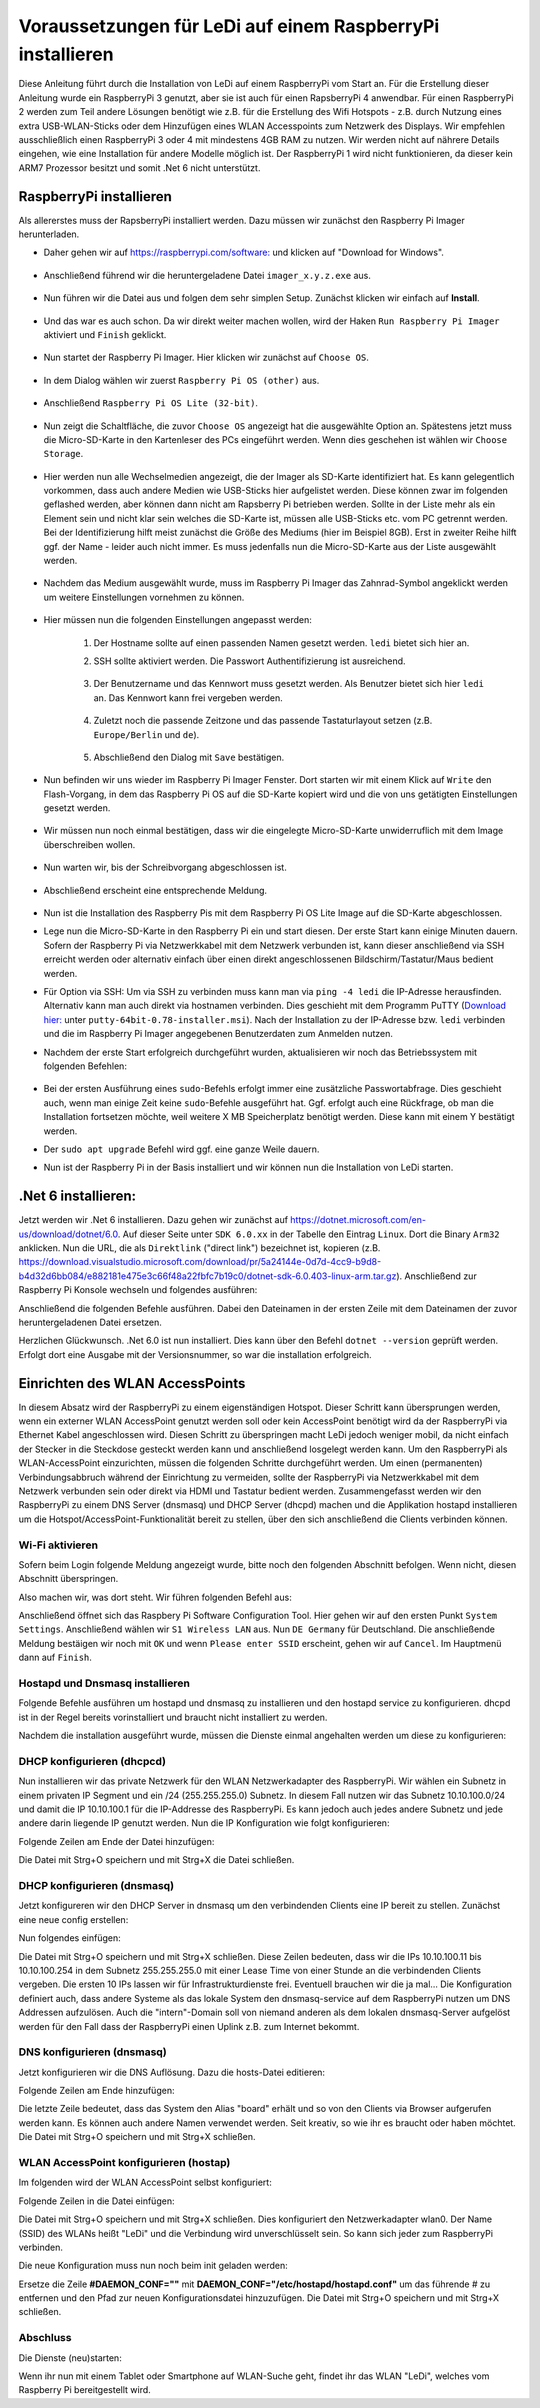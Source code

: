 Voraussetzungen für LeDi auf einem RaspberryPi installieren
===========================================================

Diese Anleitung führt durch die Installation von LeDi auf einem RaspberryPi vom Start an. Für die Erstellung dieser Anleitung wurde ein RaspberryPi 3 genutzt, aber sie ist auch für einen RapsberryPi 4 anwendbar. Für einen RaspberryPi 2 werden zum Teil andere Lösungen benötigt wie z.B. für die Erstellung des Wifi Hotspots - z.B. durch Nutzung eines extra USB-WLAN-Sticks oder dem Hinzufügen eines WLAN Accesspoints zum Netzwerk des Displays. Wir empfehlen ausschließlich einen RaspberryPi 3 oder 4 mit mindestens 4GB RAM zu nutzen. Wir werden nicht auf nährere Details eingehen, wie eine Installation für andere Modelle möglich ist. Der RaspberryPi 1 wird nicht funktionieren, da dieser kein ARM7 Prozessor besitzt und somit .Net 6 nicht unterstützt.

RaspberryPi installieren
########################

Als allererstes muss der RapsberryPi installiert werden. Dazu müssen wir zunächst den Raspberry Pi Imager herunterladen. 

* Daher gehen wir auf `https://raspberrypi.com/software: <https://raspberrypi.com/software>`_ und klicken auf "Download for Windows". 

    .. image:: images/ledi-prerequirements/01-Download.png
        :width: 800px
        :height: 600px
        :alt: Raspberry Pi Imager download page


* Anschließend führend wir die heruntergeladene Datei ``imager_x.y.z.exe`` aus. 

    .. image:: images/ledi-prerequirements/02-RaspberryPiImager.png
        :alt: Raspberry Pi Imager executable
        :scale: 50 %


* Nun führen wir die Datei aus und folgen dem sehr simplen Setup. Zunächst klicken wir einfach auf **Install**.

    .. image:: images/ledi-prerequirements/03-Setup1.png
        :alt: Raspberry Pi Imager Setup Step 1
        :scale: 50 %


* Und das war es auch schon. Da wir direkt weiter machen wollen, wird der Haken ``Run Raspberry Pi Imager`` aktiviert und ``Finish`` geklickt.

    .. image:: images/ledi-prerequirements/04-SetupDone.png
        :alt: Raspberry Pi Imager executable
        :scale: 50 %


* Nun startet der Raspberry Pi Imager. Hier klicken wir zunächst auf ``Choose OS``.

    .. image:: images/ledi-prerequirements/05-Imager.png
        :alt: Raspberry Pi Imager Choose OS
        :scale: 50 %


* In dem Dialog wählen wir zuerst ``Raspberry Pi OS (other)`` aus.

    .. image:: images/ledi-prerequirements/06-SelectOs1.png
        :alt: Raspberry Pi Imager Select other OS
        :scale: 50 %


* Anschließend ``Raspberry Pi OS Lite (32-bit)``.

    .. image:: images/ledi-prerequirements/07-SelectOs2.png
        :alt: Raspberry Pi Imager Select Raspberry Pi OS Lite (32-Bit)
        :scale: 50 %


* Nun zeigt die Schaltfläche, die zuvor ``Choose OS`` angezeigt hat die ausgewählte Option an. Spätestens jetzt muss die Micro-SD-Karte in den Kartenleser des PCs eingeführt werden. Wenn dies geschehen ist wählen wir ``Choose Storage``.

    .. image:: images/ledi-prerequirements/08-ImagerAfterOsSelect.png
        :alt: Raspberry Pi Imager After Choose OS
        :scale: 50 %


* Hier werden nun alle Wechselmedien angezeigt, die der Imager als SD-Karte identifiziert hat. Es kann gelegentlich vorkommen, dass auch andere Medien wie USB-Sticks hier aufgelistet werden. Diese können zwar im folgenden geflashed werden, aber können dann nicht am Rapsberry Pi betrieben werden. Sollte in der Liste mehr als ein Element sein und nicht klar sein welches die SD-Karte ist, müssen alle USB-Sticks etc. vom PC getrennt werden. Bei der Identifizierung hilft meist zunächst die Größe des Mediums (hier im Beispiel 8GB). Erst in zweiter Reihe hilft ggf. der Name - leider auch nicht immer. Es muss jedenfalls nun die Micro-SD-Karte aus der Liste ausgewählt werden.

    .. image:: images/ledi-prerequirements/09-SelectStorage.png
        :alt: Raspberry Pi Imager select storage
        :scale: 50 %


* Nachdem das Medium ausgewählt wurde, muss im Raspberry Pi Imager das Zahnrad-Symbol angeklickt werden um weitere Einstellungen vornehmen zu können.

    .. image:: images/ledi-prerequirements/10-ImagerAfterStorageSelect.png
        :alt: Raspberry Pi Imager after storage select
        :scale: 50 %


* Hier müssen nun die folgenden Einstellungen angepasst werden:

    1. Der Hostname sollte auf einen passenden Namen gesetzt werden. ``ledi`` bietet sich hier an.
    2. SSH sollte aktiviert werden. Die Passwort Authentifizierung ist ausreichend.
   
        .. image:: images/ledi-prerequirements/11-AdvancedOptions1.png
            :alt: Raspberry Pi Imager advanced options 1
            :scale: 50 %

    3. Der Benutzername und das Kennwort muss gesetzt werden. Als Benutzer bietet sich hier ``ledi`` an. Das Kennwort kann frei vergeben werden.
   
        .. image:: images/ledi-prerequirements/12-AdvancedOptions2.png
            :alt: Raspberry Pi Imager advanced options 2
            :scale: 50 %

    4. Zuletzt noch die passende Zeitzone und das passende Tastaturlayout setzen (z.B. ``Europe/Berlin`` und ``de``).

        .. image:: images/ledi-prerequirements/13-AdvancedOptions3.png
            :alt: Raspberry Pi Imager advanced options 3
            :scale: 50 %

    5. Abschließend den Dialog mit ``Save`` bestätigen.

* Nun befinden wir uns wieder im Raspberry Pi Imager Fenster. Dort starten wir mit einem Klick auf ``Write`` den Flash-Vorgang, in dem das Raspberry Pi OS auf die SD-Karte kopiert wird und die von uns getätigten Einstellungen gesetzt werden.

    .. image:: images/ledi-prerequirements/14-ImagerAfterAdvancedOptions.png
        :alt: Raspberry Pi Imager after advanced options
        :scale: 50 %

* Wir müssen nun noch einmal bestätigen, dass wir die eingelegte Micro-SD-Karte unwiderruflich mit dem Image überschreiben wollen.

    .. image:: images/ledi-prerequirements/15-ConfirmWrite.png
        :alt: Raspberry Pi Imager confirm overwrite
        :scale: 50 %

* Nun warten wir, bis der Schreibvorgang abgeschlossen ist.

    .. image:: images/ledi-prerequirements/16-Writing.png
        :alt: Raspberry Pi Imager writing
        :scale: 50 %

* Abschließend erscheint eine entsprechende Meldung.

    .. image:: images/ledi-prerequirements/17-ImagerImageingDone.png
        :alt: Raspberry Pi Imager success
        :scale: 50 %

* Nun ist die Installation des Raspberry Pis mit dem Raspberry Pi OS Lite Image auf die SD-Karte abgeschlossen.
* Lege nun die Micro-SD-Karte in den Raspberry Pi ein und start diesen. Der erste Start kann einige Minuten dauern. Sofern der Raspberry Pi via Netzwerkkabel mit dem Netzwerk verbunden ist, kann dieser anschließend via SSH erreicht werden oder alternativ einfach über einen direkt angeschlossenen Bildschirm/Tastatur/Maus bedient werden.
* Für Option via SSH: Um via SSH zu verbinden muss kann man via ``ping -4 ledi`` die IP-Adresse herausfinden. Alternativ kann man auch direkt via hostnamen verbinden. Dies geschieht mit dem Programm PuTTY (`Download hier: <https://www.chiark.greenend.org.uk/~sgtatham/putty/latest.html>`_ unter ``putty-64bit-0.78-installer.msi``). Nach der Installation zu der IP-Adresse bzw. ``ledi`` verbinden und die im Raspberry Pi Imager angegebenen Benutzerdaten zum Anmelden nutzen.
* Nachdem der erste Start erfolgreich durchgeführt wurden, aktualisieren wir noch das Betriebssystem mit folgenden Befehlen:

    .. prompt:: bash $
        sudo apt update
        sudo apt upgrade

* Bei der ersten Ausführung eines ``sudo``-Befehls erfolgt immer eine zusätzliche Passwortabfrage. Dies geschieht auch, wenn man einige Zeit keine ``sudo``-Befehle ausgeführt hat. Ggf. erfolgt auch eine Rückfrage, ob man die Installation fortsetzen möchte, weil weitere X MB Speicherplatz benötigt werden. Diese kann mit einem Y bestätigt werden.
* Der ``sudo apt upgrade`` Befehl wird ggf. eine ganze Weile dauern.
* Nun ist der Raspberry Pi in der Basis installiert und wir können nun die Installation von LeDi starten.


.Net 6 installieren:
####################
Jetzt werden wir .Net 6 installieren. Dazu gehen wir zunächst auf https://dotnet.microsoft.com/en-us/download/dotnet/6.0.
Auf dieser Seite unter ``SDK 6.0.xx`` in der Tabelle den Eintrag ``Linux``. Dort die Binary ``Arm32`` anklicken. Nun die URL, die als ``Direktlink`` ("direct link") bezeichnet ist, kopieren (z.B. https://download.visualstudio.microsoft.com/download/pr/5a24144e-0d7d-4cc9-b9d8-b4d32d6bb084/e882181e475e3c66f48a22fbfc7b19c0/dotnet-sdk-6.0.403-linux-arm.tar.gz). Anschließend zur Raspberry Pi Konsole wechseln und folgendes ausführen:

.. code-block:: sh
    :linenos:
    wget <url from above>

Anschließend die folgenden Befehle ausführen. Dabei den Dateinamen in der ersten Zeile mit dem Dateinamen der zuvor heruntergeladenen Datei ersetzen.

.. code-block:: sh
    :linenos:
    DOTNET_FILE=dotnet-sdk-6.0.403-linux-arm.tar.gz
    export DOTNET_ROOT=$(pwd)/.dotnet

    mkdir -p "$DOTNET_ROOT" && tar zxf "$DOTNET_FILE" -C "$DOTNET_ROOT"

    export PATH=$PATH:$DOTNET_ROOT:$DOTNET_ROOT/tools

Herzlichen Glückwunsch. .Net 6.0 ist nun installiert. Dies kann über den Befehl ``dotnet --version`` geprüft werden. Erfolgt dort eine Ausgabe mit der Versionsnummer, so war die installation erfolgreich.


Einrichten des WLAN AccessPoints
################################
In diesem Absatz wird der RaspberryPi zu einem eigenständigen Hotspot. Dieser Schritt kann übersprungen werden, wenn ein externer WLAN AccessPoint genutzt werden soll oder kein AccessPoint benötigt wird da der RaspberryPi via Ethernet Kabel angeschlossen wird. Diesen Schritt zu überspringen macht LeDi jedoch weniger mobil, da nicht einfach der Stecker in die Steckdose gesteckt werden kann und anschließend losgelegt werden kann.
Um den RaspberryPi als WLAN-AccessPoint einzurichten, müssen die folgenden Schritte durchgeführt werden. Um einen (permanenten) Verbindungsabbruch während der Einrichtung zu vermeiden, sollte der RaspberryPi via Netzwerkkabel mit dem Netzwerk verbunden sein oder direkt via HDMI und Tastatur bedient werden. Zusammengefasst werden wir den RaspberryPi zu einem DNS Server (dnsmasq) und DHCP Server (dhcpd) machen und die Applikation hostapd installieren um die Hotspot/AccessPoint-Funktionalität bereit zu stellen, über den sich anschließend die Clients verbinden können.

Wi-Fi aktivieren
****************
Sofern beim Login folgende Meldung angezeigt wurde, bitte noch den folgenden Abschnitt befolgen. Wenn nicht, diesen Abschnitt überspringen.

.. code-block:: text
    :linenos:
    Wi-Fi is currently blocked by rfkill.
    Use raspi-config to set the country before use.

Also machen wir, was dort steht. Wir führen folgenden Befehl aus:

.. code-block:: sh
    :linenos:
    sudo raspi-config

Anschließend öffnet sich das Raspbery Pi Software Configuration Tool. Hier gehen wir auf den ersten Punkt ``System Settings``. Anschließend wählen wir ``S1 Wireless LAN`` aus. Nun ``DE Germany`` für Deutschland. Die anschließende Meldung bestäigen wir noch mit ``OK`` und wenn ``Please enter SSID`` erscheint, gehen wir auf ``Cancel``. Im Hauptmenü dann auf ``Finish``.

Hostapd und Dnsmasq installieren
*********************************
Folgende Befehle ausführen um hostapd und dnsmasq zu installieren und den hostapd service zu konfigurieren. dhcpd ist in der Regel bereits vorinstalliert und braucht nicht installiert zu werden.

.. code-block:: sh
    :linenos:
    sudo apt install -y hostapd dnsmasq
    sudo systemctl unmask hostapd
    sudo systemctl enable hostapd

Nachdem die installation ausgeführt wurde, müssen die Dienste einmal angehalten werden um diese zu konfigurieren:

.. code-block:: sh
    :linenos:
    sudo systemctl stop hostapd
    sudo systemctl stop dnsmasq

DHCP konfigurieren (dhcpcd)
***************************
Nun installieren wir das private Netzwerk für den WLAN Netzwerkadapter des RaspberryPi. Wir wählen ein Subnetz in einem privaten IP Segment und ein /24 (255.255.255.0) Subnetz. In diesem Fall nutzen wir das Subnetz 10.10.100.0/24 und damit die IP 10.10.100.1 für die IP-Addresse des RaspberryPi. Es kann jedoch auch jedes andere Subnetz und jede andere darin liegende IP genutzt werden.
Nun die IP Konfiguration wie folgt konfigurieren:

.. code-block:: sh
    :linenos:
    sudo nano /etc/dhcpcd.conf

Folgende Zeilen am Ende der Datei hinzufügen:

.. code-block:: text
    :linenos:
    interface wlan0
    nohook wpa_supplicant
    static ip_address=10.10.100.1/24
    static domain_name_servers=10.10.100.1

Die Datei mit Strg+O speichern und mit Strg+X die Datei schließen.

DHCP konfigurieren (dnsmasq)
****************************
Jetzt konfigureren wir den DHCP Server in dnsmasq um den verbindenden Clients eine IP bereit zu stellen. Zunächst eine neue config erstellen:

.. code-block:: sh
    :linenos:
    sudo mv /etc/dnsmasq.conf /etc/dnsmasq.conf.orig
    sudo nano /etc/dnsmasq.conf

Nun folgendes einfügen:

.. code-block:: sh
    :linenos:
    interface=wlan0
    dhcp-range=10.10.100.11,10.10.100.254,255.255.255.0,1h
    domain=intern
    listen-address=10.10.100.1
    listen-address=127.0.0.1
    local=/intern/

Die Datei mit Strg+O speichern und mit Strg+X schließen.
Diese Zeilen bedeuten, dass wir die IPs 10.10.100.11 bis 10.10.100.254 in dem Subnetz 255.255.255.0 mit einer Lease Time von einer Stunde an die verbindenden Clients vergeben. Die ersten 10 IPs lassen wir für Infrastrukturdienste frei. Eventuell brauchen wir die ja mal...
Die Konfiguration definiert auch, dass andere Systeme als das lokale System den dnsmasq-service auf dem RaspberryPi nutzen um DNS Addressen aufzulösen. Auch die "intern"-Domain soll von niemand anderen als dem lokalen dnsmasq-Server aufgelöst werden für den Fall dass der RaspberryPi einen Uplink z.B. zum Internet bekommt.

DNS konfigurieren (dnsmasq)
***************************
Jetzt konfigurieren wir die DNS Auflösung. Dazu die hosts-Datei editieren:

.. code-block:: sh
    :linenos:
    sudo nano /etc/hosts

Folgende Zeilen am Ende hinzufügen:

.. code-block:: text
    :linenos:
    10.10.100.1	ledi.intern
    10.10.100.1	board board.intern

Die letzte Zeile bedeutet, dass das System den Alias "board" erhält und so von den Clients via Browser aufgerufen werden kann. Es können auch andere Namen verwendet werden. Seit kreativ, so wie ihr es braucht oder haben möchtet.
Die Datei mit Strg+O speichern und mit Strg+X schließen.

WLAN AccessPoint konfigurieren (hostap)
***************************************
Im folgenden wird der WLAN AccessPoint selbst konfiguriert:

.. code-block:: sh
    :linenos:
    sudo nano /etc/hostapd/hostapd.conf

Folgende Zeilen in die Datei einfügen:

.. code-block:: text
    :linenos:
    interface=wlan0
    hw_mode=g
    channel=7
    wmm_enabled=0
    macaddr_acl=0
    auth_algs=1
    ignore_broadcast_ssid=0
    wpa=0
    ssid=LeDi

Die Datei mit Strg+O speichern und mit Strg+X schließen.
Dies konfiguriert den Netzwerkadapter wlan0. Der Name (SSID) des WLANs heißt "LeDi" und die Verbindung wird unverschlüsselt sein. So kann sich jeder zum RaspberryPi verbinden.

Die neue Konfiguration muss nun noch beim init geladen werden:

.. code-block:: sh
    :linenos:
    sudo nano /etc/default/hostapd

Ersetze die Zeile **#DAEMON_CONF=""** mit **DAEMON_CONF="/etc/hostapd/hostapd.conf"** um das führende # zu entfernen und den Pfad zur neuen Konfigurationsdatei hinzuzufügen.
Die Datei mit Strg+O speichern und mit Strg+X schließen.

Abschluss
*********
Die Dienste (neu)starten:

.. code-block:: sh
    :linenos:
    sudo systemctl restart dhcpcd
    sudo systemctl start hostapd
    sudo systemctl start dnsmasq

Wenn ihr nun mit einem Tablet oder Smartphone auf WLAN-Suche geht, findet ihr das WLAN "LeDi", welches vom Raspberry Pi bereitgestellt wird.